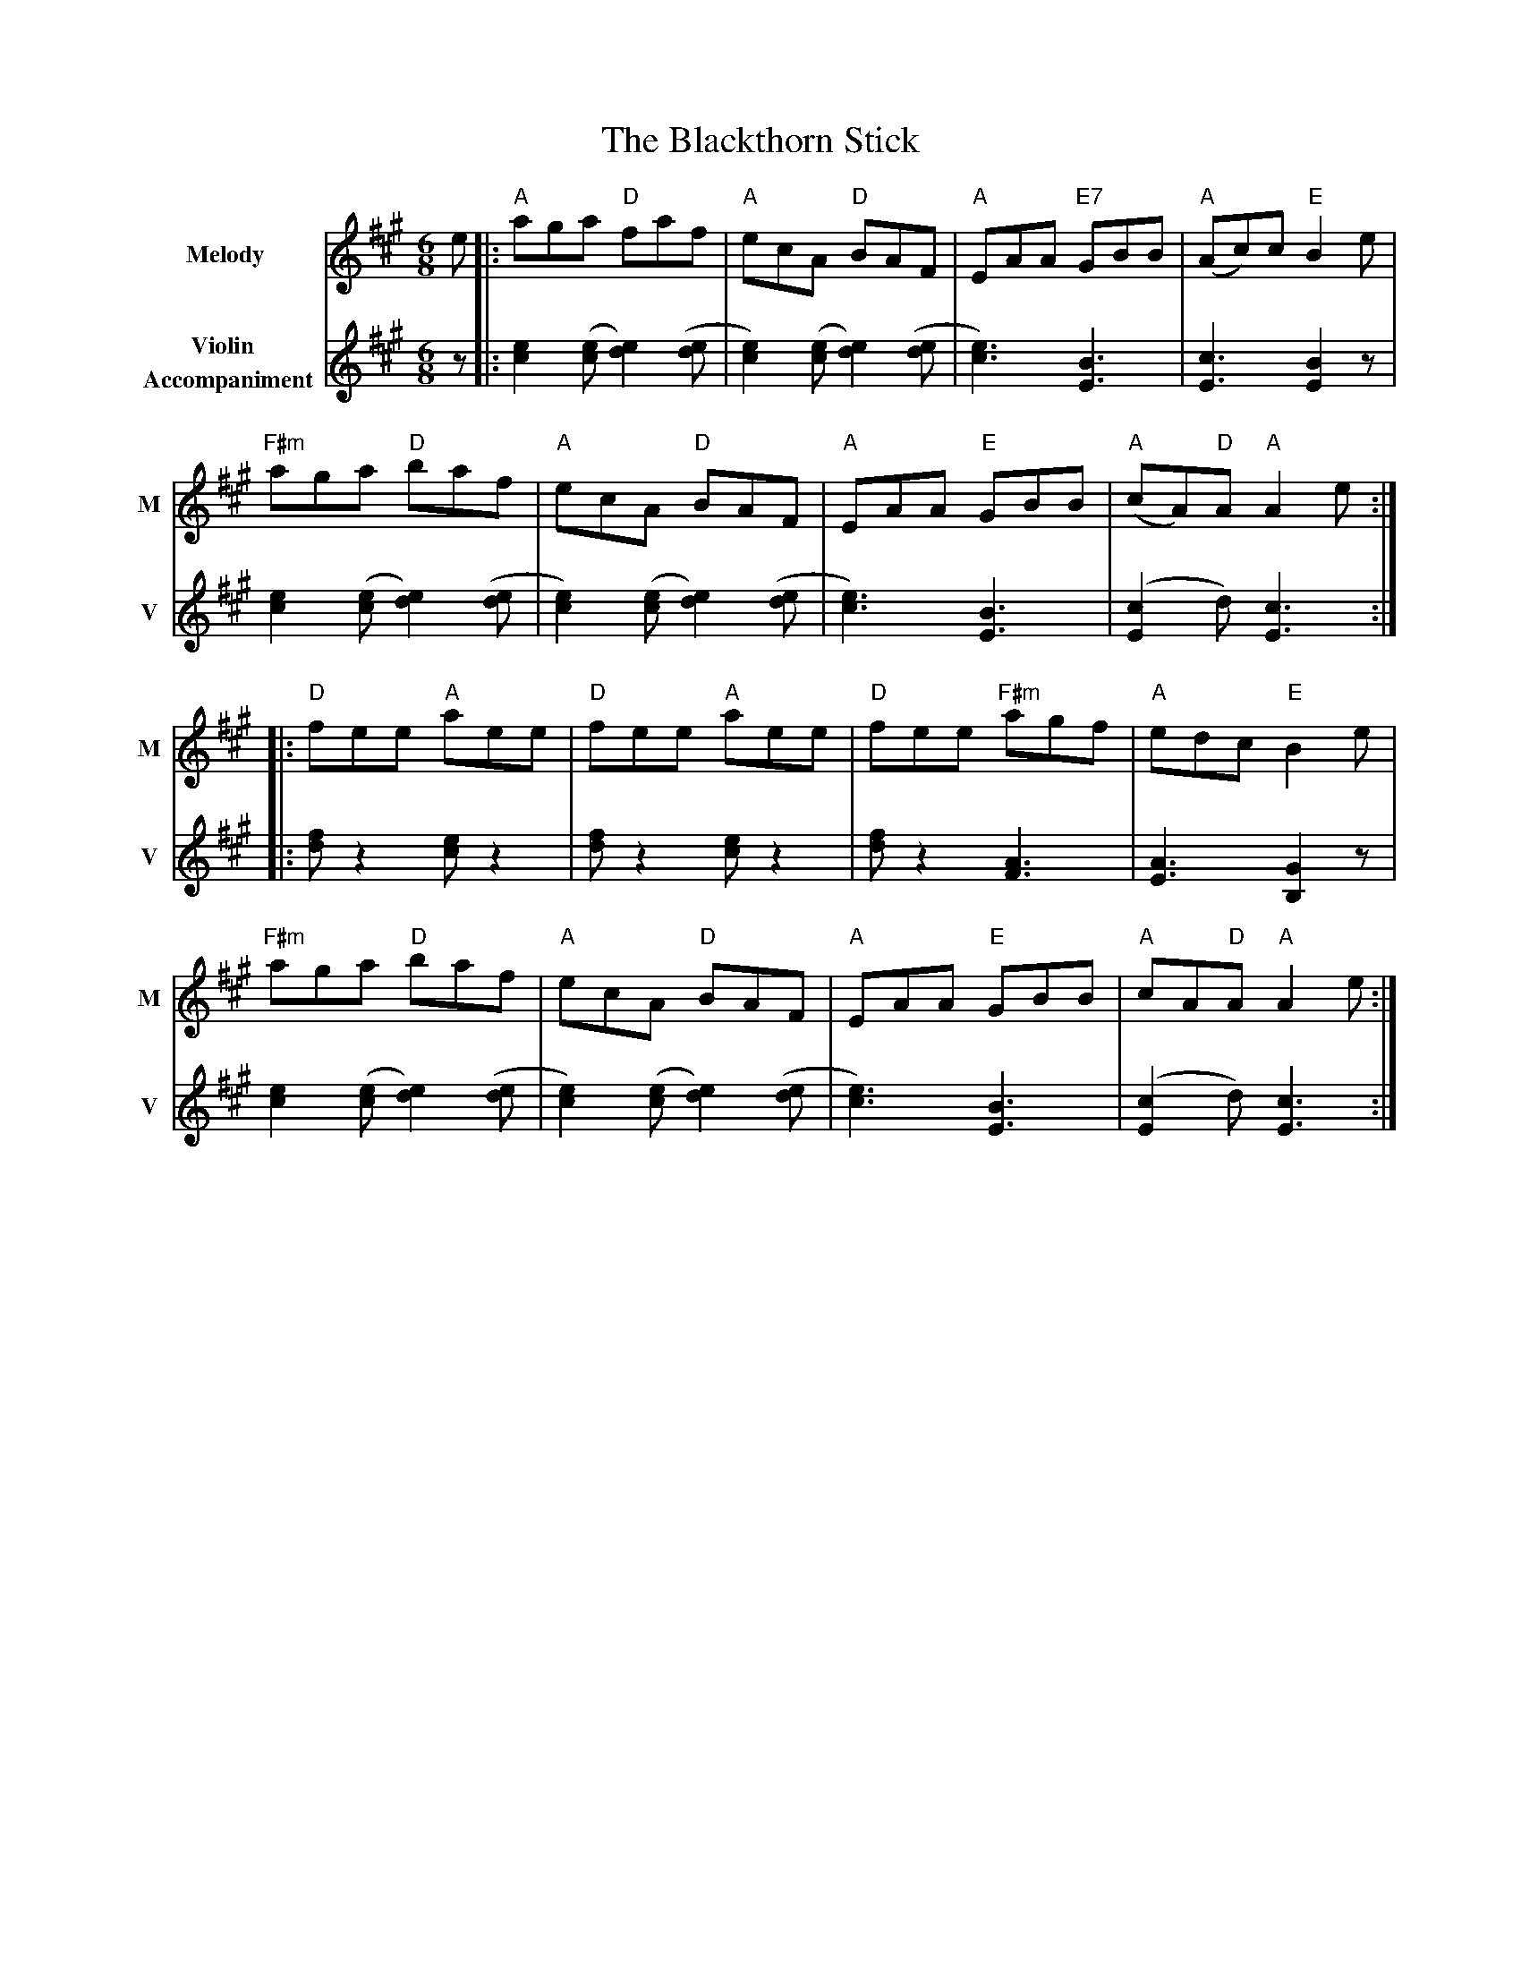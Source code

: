 X: 2
T: The Blackthorn Stick
R: jig
M: 6/8
L: 1/8
V:T1 name="Melody"   snm="M"
V:T2 name="Violin \n Accompaniment"  snm="V"
K: Amaj
[V:T1]e|: "A"aga "D"faf | "A"ecA "D"BAF | "A"EAA "E7"GBB | "A"(Ac)c "E"B2 e |
[V:T2]z|: [e2c2] ([ec][e2d2]) ([de] | [e2c2]) ([ec][e2d2]) ([de] | [e3c3]) [B3E3] | [c3E3] [B2E2] z |
[V:T1]"F#m"aga "D"baf | "A"ecA "D"BAF | "A"EAA "E"GBB | "A"(cA)"D"A "A"A2 e :|
[V:T2] [e2c2] ([ec][e2d2]) ([de] | [e2c2]) ([ec][e2d2]) ([de] | [e3c3]) [B3E3] | ([c2E2]d) [c3E3] :|
[V:T1]|: "D"fee "A"aee| "D"fee "A"aee | "D"fee "F#m"agf | "A"edc "E"B2 e |
[V:T2]|: [fd] z2 [ec] z2| [fd] z2 [ec] z2| [fd] z2 [A3F3] | [A3E3] [G2B,2] z|
[V:T1]"F#m"aga "D"baf | "A"ecA "D"BAF | "A"EAA "E"GBB | "A"cA"D"A "A"A2 e :|
[V:T2][[e2c2] ([ec][e2d2]) ([de]| [e2c2]) ([ec][e2d2]) ([de]  | [e3c3]) [B3E3] | ([c2E2]d) [c3E3] :|
